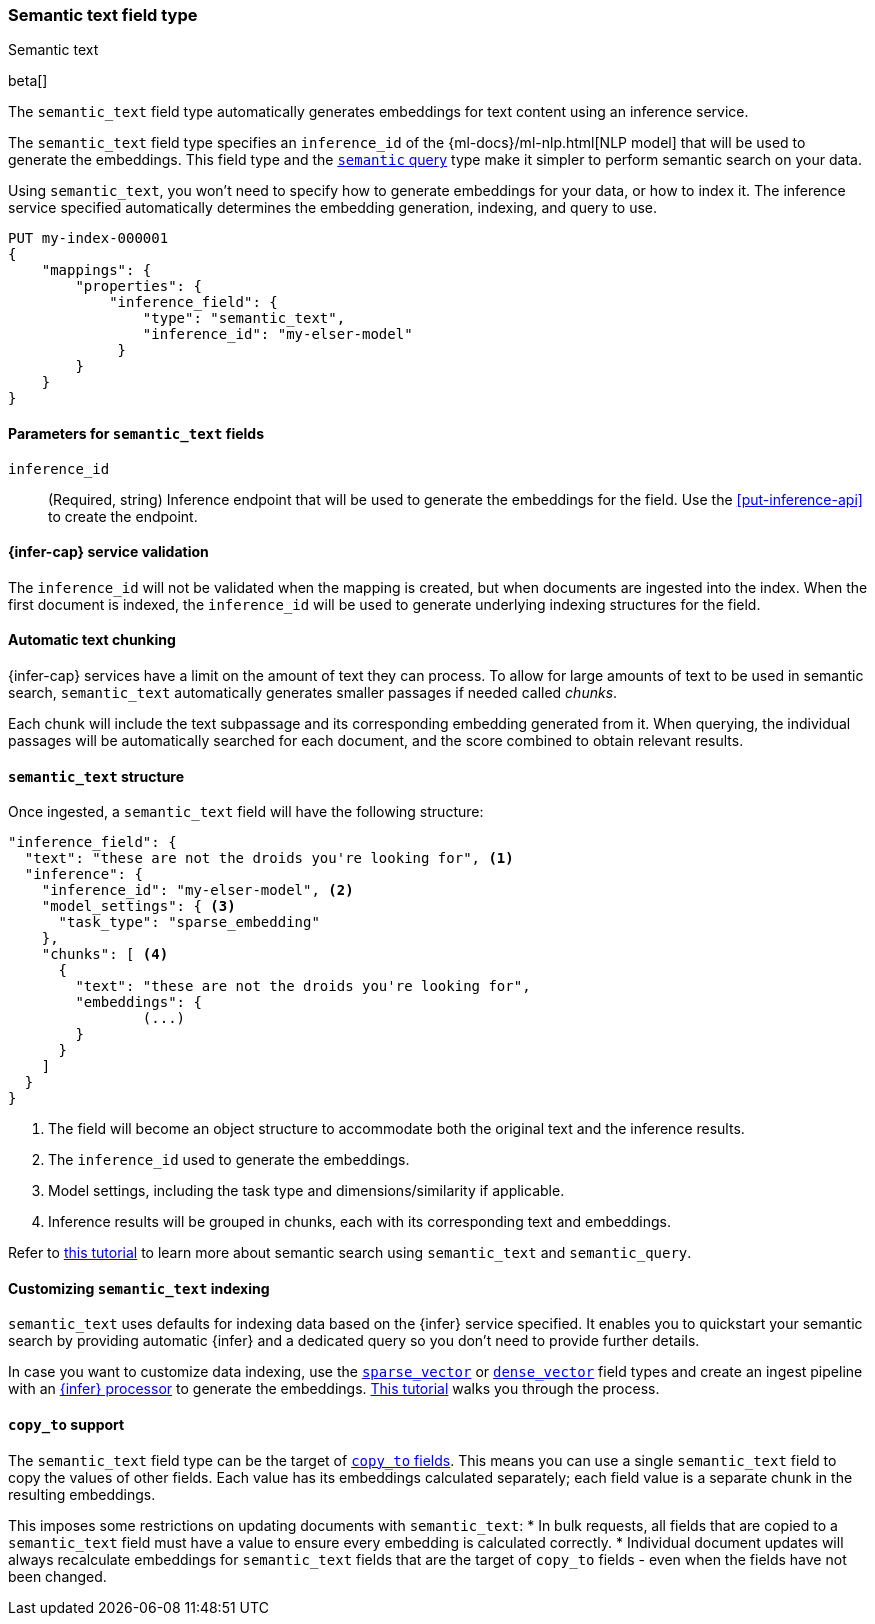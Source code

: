 [role="xpack"]
[[semantic-text]]
=== Semantic text field type
++++
<titleabbrev>Semantic text</titleabbrev>
++++

beta[]

The `semantic_text` field type automatically generates embeddings for text
content using an inference service. 

The `semantic_text` field type specifies an `inference_id` of the 
{ml-docs}/ml-nlp.html[NLP model] that will be used to generate the embeddings.
This field type and the <<query-dsl-semantic-query,`semantic` query>> type make
it simpler to perform semantic search on your data.

Using `semantic_text`, you won't need to specify how to generate embeddings for
your data, or how to index it. The inference service specified automatically
determines the embedding generation, indexing, and query to use.

[source,console]
------------------------------------------------------------
PUT my-index-000001
{
    "mappings": {
        "properties": {
            "inference_field": { 
                "type": "semantic_text",
                "inference_id": "my-elser-model"
	     }
        }
    }
}
------------------------------------------------------------
// TEST[skip:TBD]


[discrete]
[[semantic-text-params]]
==== Parameters for `semantic_text` fields

`inference_id`::
(Required, string)  
Inference endpoint that will be used to generate the embeddings for the field.
Use the <<put-inference-api>> to create the endpoint.


[discrete]
[[infer-service-validation]]
==== {infer-cap} service validation

The `inference_id` will not be validated when the mapping is created, but when documents are ingested into the index.
When the first document is indexed, the `inference_id` will be used to generate underlying indexing structures for the field.


[discrete]
[[auto-text-chunking]]
==== Automatic text chunking

{infer-cap} services have a limit on the amount of text they can process.
To allow for large amounts of text to be used in semantic search, `semantic_text` automatically generates smaller passages if needed called _chunks_.

Each chunk will include the text subpassage and its corresponding embedding generated from it.
When querying, the individual passages will be automatically searched for each document, and the score combined to obtain relevant results.


[discrete]
[[semantic-text-structure]]
==== `semantic_text` structure

Once ingested, a `semantic_text` field will have the following structure:

[source,console-result]
------------------------------------------------------------
"inference_field": {
  "text": "these are not the droids you're looking for", <1>
  "inference": {
    "inference_id": "my-elser-model", <2>
    "model_settings": { <3>
      "task_type": "sparse_embedding"
    },
    "chunks": [ <4>
      {
        "text": "these are not the droids you're looking for",
        "embeddings": {
		(...)
        }
      }
    ]
  }
}
------------------------------------------------------------
// TEST[skip:TBD]
<1> The field will become an object structure to accommodate both the original
text and the inference results.
<2> The `inference_id` used to generate the embeddings.
<3> Model settings, including the task type and dimensions/similarity if
applicable.
<4> Inference results will be grouped in chunks, each with its corresponding
text and embeddings.

Refer to <<semantic-search-semantic-text,this tutorial>> to learn more about
semantic search using `semantic_text` and `semantic_query`.


[discrete]
[[custom-indexing]]
==== Customizing `semantic_text` indexing

`semantic_text` uses defaults for indexing data based on the {infer} service
specified. It enables you to quickstart your semantic search by providing
automatic {infer} and a dedicated query so you don't need to provide further
details.

In case you want to customize data indexing, use the
<<sparse-vector,`sparse_vector`>> or <<dense-vector,`dense_vector`>> field
types and create an ingest pipeline with an
<<inference-processor, {infer} processor>> to generate the embeddings.
<<semantic-search-inference,This tutorial>> walks you through the process.


[discrete]
[[copy-to-support]]
==== `copy_to` support

The `semantic_text` field type can be the target of
<<copy-to,`copy_to` fields>>. This means you can use a single `semantic_text`
field to copy the values of other fields. Each value has its embeddings
calculated separately; each field value is a separate chunk in the resulting
embeddings.

This imposes some restrictions on updating documents with `semantic_text`:
* In bulk requests, all fields that are copied to a `semantic_text` field must
have a value to ensure every embedding is calculated correctly.
* Individual document updates will always recalculate embeddings for
`semantic_text` fields that are the target of `copy_to` fields - even when the
fields have not been changed.
